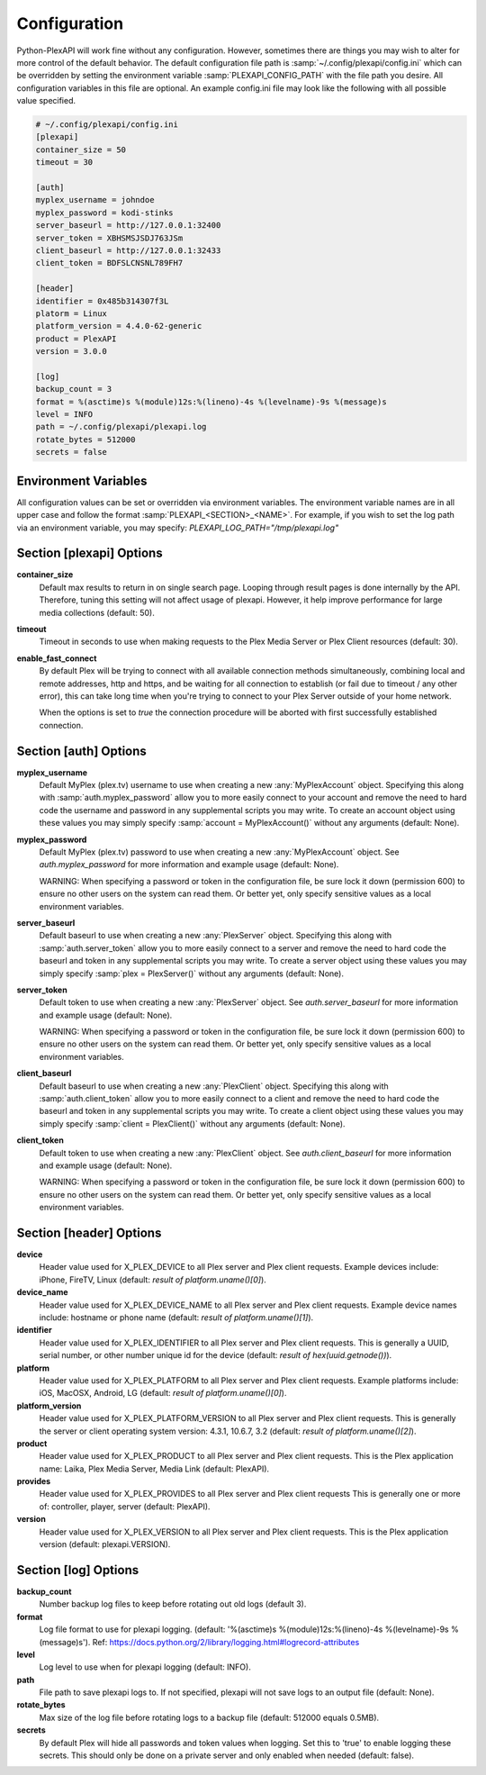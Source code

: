 Configuration
=============
Python-PlexAPI will work fine without any configuration. However, sometimes there are things you
may wish to alter for more control of the default behavior. The default configuration file path
is :samp:`~/.config/plexapi/config.ini` which can be overridden by setting the environment variable
:samp:`PLEXAPI_CONFIG_PATH` with the file path you desire. All configuration variables in this file
are optional. An example config.ini file may look like the following with all possible value specified. 

.. code-block:: ini

    # ~/.config/plexapi/config.ini
    [plexapi]
    container_size = 50
    timeout = 30

    [auth]
    myplex_username = johndoe
    myplex_password = kodi-stinks
    server_baseurl = http://127.0.0.1:32400
    server_token = XBHSMSJSDJ763JSm
    client_baseurl = http://127.0.0.1:32433
    client_token = BDFSLCNSNL789FH7

    [header]
    identifier = 0x485b314307f3L
    platorm = Linux
    platform_version = 4.4.0-62-generic
    product = PlexAPI
    version = 3.0.0

    [log]
    backup_count = 3
    format = %(asctime)s %(module)12s:%(lineno)-4s %(levelname)-9s %(message)s
    level = INFO
    path = ~/.config/plexapi/plexapi.log
    rotate_bytes = 512000
    secrets = false
    

Environment Variables
---------------------
All configuration values can be set or overridden via environment variables. The environment variable
names are in all upper case and  follow the format :samp:`PLEXAPI_<SECTION>_<NAME>`. For example, if
you wish to set the log path via an environment variable, you may specify: `PLEXAPI_LOG_PATH="/tmp/plexapi.log"`


Section [plexapi] Options
-------------------------
**container_size**
    Default max results to return in on single search page. Looping through result pages is done
    internally by the API. Therefore, tuning this setting will not affect usage of plexapi. However,
    it help improve performance for large media collections (default: 50).

**timeout**
    Timeout in seconds to use when making requests to the Plex Media Server or Plex Client
    resources (default: 30).

**enable_fast_connect**
    By default Plex will be trying to connect with all available connection methods simultaneously,
    combining local and remote addresses, http and https, and be waiting for all connection to
    establish (or fail due to timeout / any other error), this can take long time when you're trying
    to connect to your Plex Server outside of your home network.

    When the options is set to `true` the connection procedure will be aborted with first successfully
    established connection.


Section [auth] Options
----------------------
**myplex_username**
    Default MyPlex (plex.tv) username to use when creating a new :any:`MyPlexAccount` object. Specifying
    this along with :samp:`auth.myplex_password` allow you to more easily connect to your account and
    remove the need to hard code the username and password in any supplemental scripts you may write. To
    create an account object using these values you may simply specify :samp:`account = MyPlexAccount()`
    without any arguments (default: None).

**myplex_password**
    Default MyPlex (plex.tv) password to use when creating a new :any:`MyPlexAccount` object. See
    `auth.myplex_password` for more information and example usage (default: None).

    WARNING: When specifying a password or token in the configuration file, be sure lock it down
    (permission 600) to ensure no other users on the system can read them. Or better yet, only specify
    sensitive values as a local environment variables.

**server_baseurl**
    Default baseurl to use when creating a new :any:`PlexServer` object. Specifying this along with
    :samp:`auth.server_token` allow you to more easily connect to a server and remove the need to hard
    code the baseurl and token in any supplemental scripts you may write. To create a server object using
    these values you may simply specify :samp:`plex = PlexServer()` without any arguments (default: None).

**server_token**
    Default token to use when creating a new :any:`PlexServer` object. See `auth.server_baseurl` for more
    information and example usage (default: None).

    WARNING: When specifying a password or token in the configuration file, be sure lock it down
    (permission 600) to ensure no other users on the system can read them. Or better yet, only specify
    sensitive values as a local environment variables.

**client_baseurl**
    Default baseurl to use when creating a new :any:`PlexClient` object. Specifying this along with
    :samp:`auth.client_token` allow you to more easily connect to a client and remove the need to hard
    code the baseurl and token in any supplemental scripts you may write. To create a client object using
    these values you may simply specify :samp:`client = PlexClient()` without any arguments (default: None).

**client_token**
    Default token to use when creating a new :any:`PlexClient` object. See `auth.client_baseurl` for more
    information and example usage (default: None).

    WARNING: When specifying a password or token in the configuration file, be sure lock it down
    (permission 600) to ensure no other users on the system can read them. Or better yet, only specify
    sensitive values as a local environment variables.


Section [header] Options
------------------------
**device**
    Header value used for X_PLEX_DEVICE to all Plex server and Plex client requests. Example devices
    include: iPhone, FireTV, Linux (default: `result of platform.uname()[0]`).

**device_name**
    Header value used for X_PLEX_DEVICE_NAME to all Plex server and Plex client requests. Example device
    names include: hostname or phone name (default: `result of platform.uname()[1]`).

**identifier**
    Header value used for X_PLEX_IDENTIFIER to all Plex server and Plex client requests. This is generally
    a UUID, serial number, or other number unique id for the device (default: `result of hex(uuid.getnode())`).

**platform**
    Header value used for X_PLEX_PLATFORM to all Plex server and Plex client requests. Example platforms
    include: iOS, MacOSX, Android, LG (default: `result of platform.uname()[0]`).

**platform_version**
    Header value used for X_PLEX_PLATFORM_VERSION to all Plex server and Plex client requests. This is
    generally the server or client operating system version: 4.3.1, 10.6.7, 3.2 (default: `result of
    platform.uname()[2]`).

**product**
    Header value used for X_PLEX_PRODUCT to all Plex server and Plex client requests. This is the Plex
    application name: Laika, Plex Media Server, Media Link (default: PlexAPI).

**provides**
    Header value used for X_PLEX_PROVIDES to all Plex server and Plex client requests This is generally one
    or more of: controller, player, server (default: PlexAPI).

**version**
    Header value used for X_PLEX_VERSION to all Plex server and Plex client requests. This is the Plex
    application version (default: plexapi.VERSION).


Section [log] Options
---------------------
**backup_count**
    Number backup log files to keep before rotating out old logs (default 3).

**format**
    Log file format to use for plexapi logging. (default:
    '%(asctime)s %(module)12s:%(lineno)-4s %(levelname)-9s %(message)s').
    Ref: https://docs.python.org/2/library/logging.html#logrecord-attributes

**level**
    Log level to use when for plexapi logging (default: INFO).

**path**
    File path to save plexapi logs to. If not specified, plexapi will not save logs to an output
    file (default: None).

**rotate_bytes**
    Max size of the log file before rotating logs to a backup file (default: 512000 equals 0.5MB).

**secrets**
    By default Plex will hide all passwords and token values when logging. Set this to 'true' to enable
    logging these secrets. This should only be done on a private server and only enabled when needed
    (default: false).
